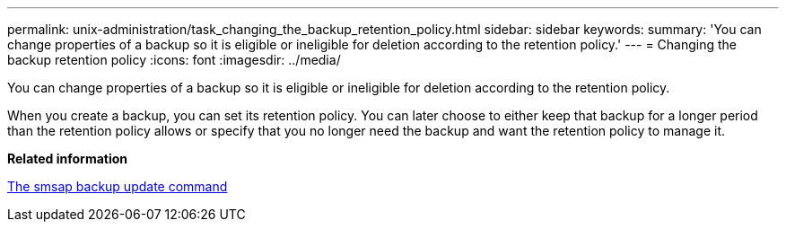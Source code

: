 ---
permalink: unix-administration/task_changing_the_backup_retention_policy.html
sidebar: sidebar
keywords: 
summary: 'You can change properties of a backup so it is eligible or ineligible for deletion according to the retention policy.'
---
= Changing the backup retention policy
:icons: font
:imagesdir: ../media/

[.lead]
You can change properties of a backup so it is eligible or ineligible for deletion according to the retention policy.

When you create a backup, you can set its retention policy. You can later choose to either keep that backup for a longer period than the retention policy allows or specify that you no longer need the backup and want the retention policy to manage it.

*Related information*

xref:reference_the_smosmsapbackup_update_command.adoc[The smsap backup update command]
